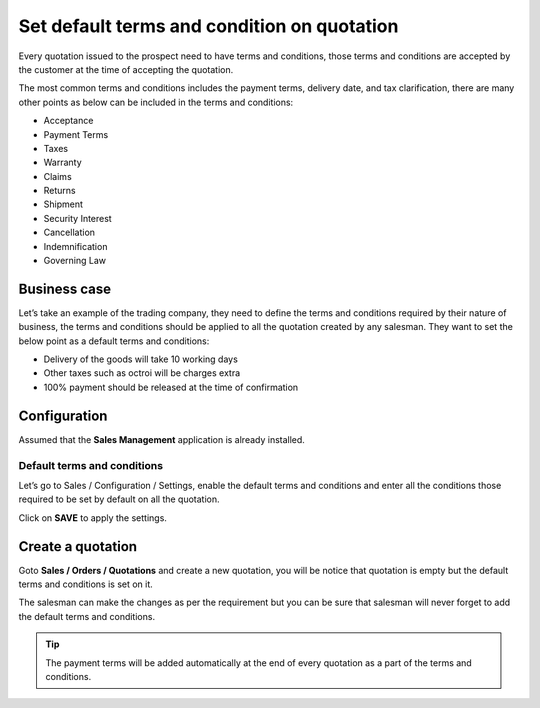 Set default terms and condition on quotation
============================================

Every quotation issued to the prospect need to have terms and
conditions, those terms and conditions are accepted by the customer at
the time of accepting the quotation.

The most common terms and conditions includes the payment terms,
delivery date, and tax clarification, there are many other points as
below can be included in the terms and conditions:

-  Acceptance

-  Payment Terms

-  Taxes

-  Warranty

-  Claims

-  Returns

-  Shipment

-  Security Interest

-  Cancellation

-  Indemnification

-  Governing Law

Business case
-------------

Let’s take an example of the trading company, they need to define the
terms and conditions required by their nature of business, the terms and
conditions should be applied to all the quotation created by any
salesman. They want to set the below point as a default terms and
conditions:

-  Delivery of the goods will take 10 working days

-  Other taxes such as octroi will be charges extra

-  100% payment should be released at the time of confirmation

Configuration
-------------

Assumed that the **Sales Management** application is already installed.

Default terms and conditions
~~~~~~~~~~~~~~~~~~~~~~~~~~~~

Let’s go to Sales / Configuration / Settings, enable the default terms
and conditions and enter all the conditions those required to be set by
default on all the quotation.

|image0|

Click on **SAVE** to apply the settings.

Create a quotation
------------------

Goto **Sales / Orders / Quotations** and create a new quotation, you
will be notice that quotation is empty but the default terms and
conditions is set on it.

|image1|

The salesman can make the changes as per the requirement but you can be
sure that salesman will never forget to add the default terms and
conditions.

.. tip:: The payment terms will be added automatically at the end of
  every quotation as a part of the terms and conditions.

.. |image0| image:: 03/media/image2.png
   :width: 6.5in
   :height: 2.52778in
.. |image1| image:: 03/media/image4.png
   :width: 6.5in
   :height: 2.875in
